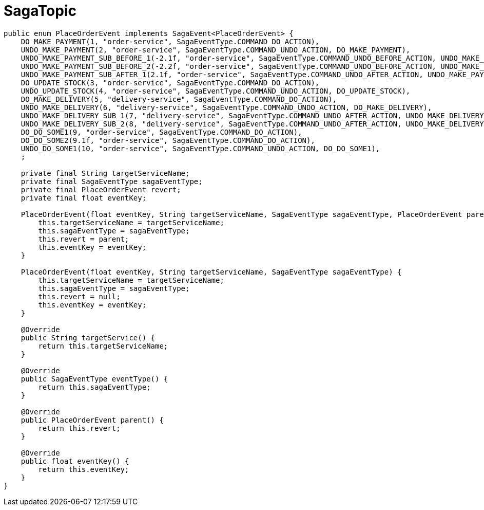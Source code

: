 = SagaTopic

[source,java]
----
public enum PlaceOrderEvent implements SagaEvent<PlaceOrderEvent> {
    DO_MAKE_PAYMENT(1, "order-service", SagaEventType.COMMAND_DO_ACTION),
    UNDO_MAKE_PAYMENT(2, "order-service", SagaEventType.COMMAND_UNDO_ACTION, DO_MAKE_PAYMENT),
    UNDO_MAKE_PAYMENT_SUB_BEFORE_1(-2.1f, "order-service", SagaEventType.COMMAND_UNDO_BEFORE_ACTION, UNDO_MAKE_PAYMENT),
    UNDO_MAKE_PAYMENT_SUB_BEFORE_2(-2.2f, "order-service", SagaEventType.COMMAND_UNDO_BEFORE_ACTION, UNDO_MAKE_PAYMENT),
    UNDO_MAKE_PAYMENT_SUB_AFTER_1(2.1f, "order-service", SagaEventType.COMMAND_UNDO_AFTER_ACTION, UNDO_MAKE_PAYMENT),
    DO_UPDATE_STOCK(3, "order-service", SagaEventType.COMMAND_DO_ACTION),
    UNDO_UPDATE_STOCK(4, "order-service", SagaEventType.COMMAND_UNDO_ACTION, DO_UPDATE_STOCK),
    DO_MAKE_DELIVERY(5, "delivery-service", SagaEventType.COMMAND_DO_ACTION),
    UNDO_MAKE_DELIVERY(6, "delivery-service", SagaEventType.COMMAND_UNDO_ACTION, DO_MAKE_DELIVERY),
    UNDO_MAKE_DELIVERY_SUB_1(7, "delivery-service", SagaEventType.COMMAND_UNDO_AFTER_ACTION, UNDO_MAKE_DELIVERY),
    UNDO_MAKE_DELIVERY_SUB_2(8, "delivery-service", SagaEventType.COMMAND_UNDO_AFTER_ACTION, UNDO_MAKE_DELIVERY),
    DO_DO_SOME1(9, "order-service", SagaEventType.COMMAND_DO_ACTION),
    DO_DO_SOME2(9.1f, "order-service", SagaEventType.COMMAND_DO_ACTION),
    UNDO_DO_SOME1(10, "order-service", SagaEventType.COMMAND_UNDO_ACTION, DO_DO_SOME1),
    ;

    private final String targetServiceName;
    private final SagaEventType sagaEventType;
    private final PlaceOrderEvent revert;
    private final float eventKey;

    PlaceOrderEvent(float eventKey, String targetServiceName, SagaEventType sagaEventType, PlaceOrderEvent parent) {
        this.targetServiceName = targetServiceName;
        this.sagaEventType = sagaEventType;
        this.revert = parent;
        this.eventKey = eventKey;
    }

    PlaceOrderEvent(float eventKey, String targetServiceName, SagaEventType sagaEventType) {
        this.targetServiceName = targetServiceName;
        this.sagaEventType = sagaEventType;
        this.revert = null;
        this.eventKey = eventKey;
    }

    @Override
    public String targetService() {
        return this.targetServiceName;
    }

    @Override
    public SagaEventType eventType() {
        return this.sagaEventType;
    }

    @Override
    public PlaceOrderEvent parent() {
        return this.revert;
    }

    @Override
    public float eventKey() {
        return this.eventKey;
    }
}
----
